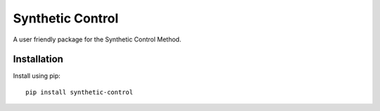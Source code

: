 #################
Synthetic Control
#################

A user friendly package for the Synthetic Control Method.

..  image:: .images/california_prop_99_comparison.png

Installation
------------
Install using pip::

   pip install synthetic-control
